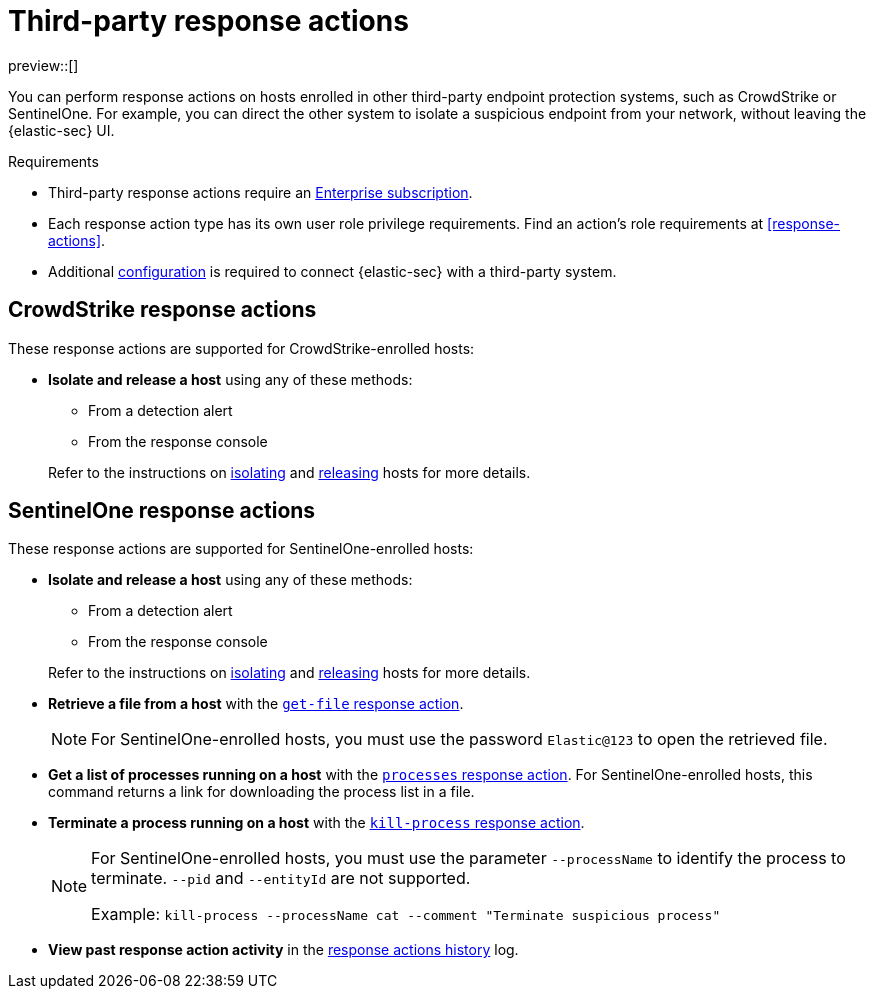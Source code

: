 [[third-party-actions]]
= Third-party response actions

:frontmatter-description: Respond to threats on hosts enrolled in third-party security systems.
:frontmatter-tags-products: [security]
:frontmatter-tags-content-type: [reference]
:frontmatter-tags-user-goals: [manage]

preview::[]

You can perform response actions on hosts enrolled in other third-party endpoint protection systems, such as CrowdStrike or SentinelOne. For example, you can direct the other system to isolate a suspicious endpoint from your network, without leaving the {elastic-sec} UI.

.Requirements
[sidebar]
--
* Third-party response actions require an https://www.elastic.co/pricing[Enterprise subscription].

* Each response action type has its own user role privilege requirements. Find an action's role requirements at <<response-actions>>.

* Additional <<response-actions-config,configuration>> is required to connect {elastic-sec} with a third-party system.
--

[discrete]
[[crowdstrike-response-actions]]
== CrowdStrike response actions

These response actions are supported for CrowdStrike-enrolled hosts:

* **Isolate and release a host** using any of these methods:
+
--
** From a detection alert
** From the response console
--
+
Refer to the instructions on <<isolate-a-host,isolating>> and <<release-a-host,releasing>> hosts for more details.

[discrete]
[[sentinelone-response-actions]]
== SentinelOne response actions

These response actions are supported for SentinelOne-enrolled hosts:

* **Isolate and release a host** using any of these methods:
+
--
** From a detection alert
** From the response console
--
+
Refer to the instructions on <<isolate-a-host,isolating>> and <<release-a-host,releasing>> hosts for more details.

* **Retrieve a file from a host** with the <<get-file,`get-file` response action>>.
+
NOTE: For SentinelOne-enrolled hosts, you must use the password `Elastic@123` to open the retrieved file.

* **Get a list of processes running on a host** with the <<processes, `processes` response action>>. For SentinelOne-enrolled hosts, this command returns a link for downloading the process list in a file.

* **Terminate a process running on a host** with the <<kill-process, `kill-process` response action>>.
+
[NOTE]
====
For SentinelOne-enrolled hosts, you must use the parameter `--processName` to identify the process to terminate. `--pid` and `--entityId` are not supported.

Example: `kill-process --processName cat --comment "Terminate suspicious process"`
====

* **View past response action activity** in the <<response-actions-history,response actions history>> log.
